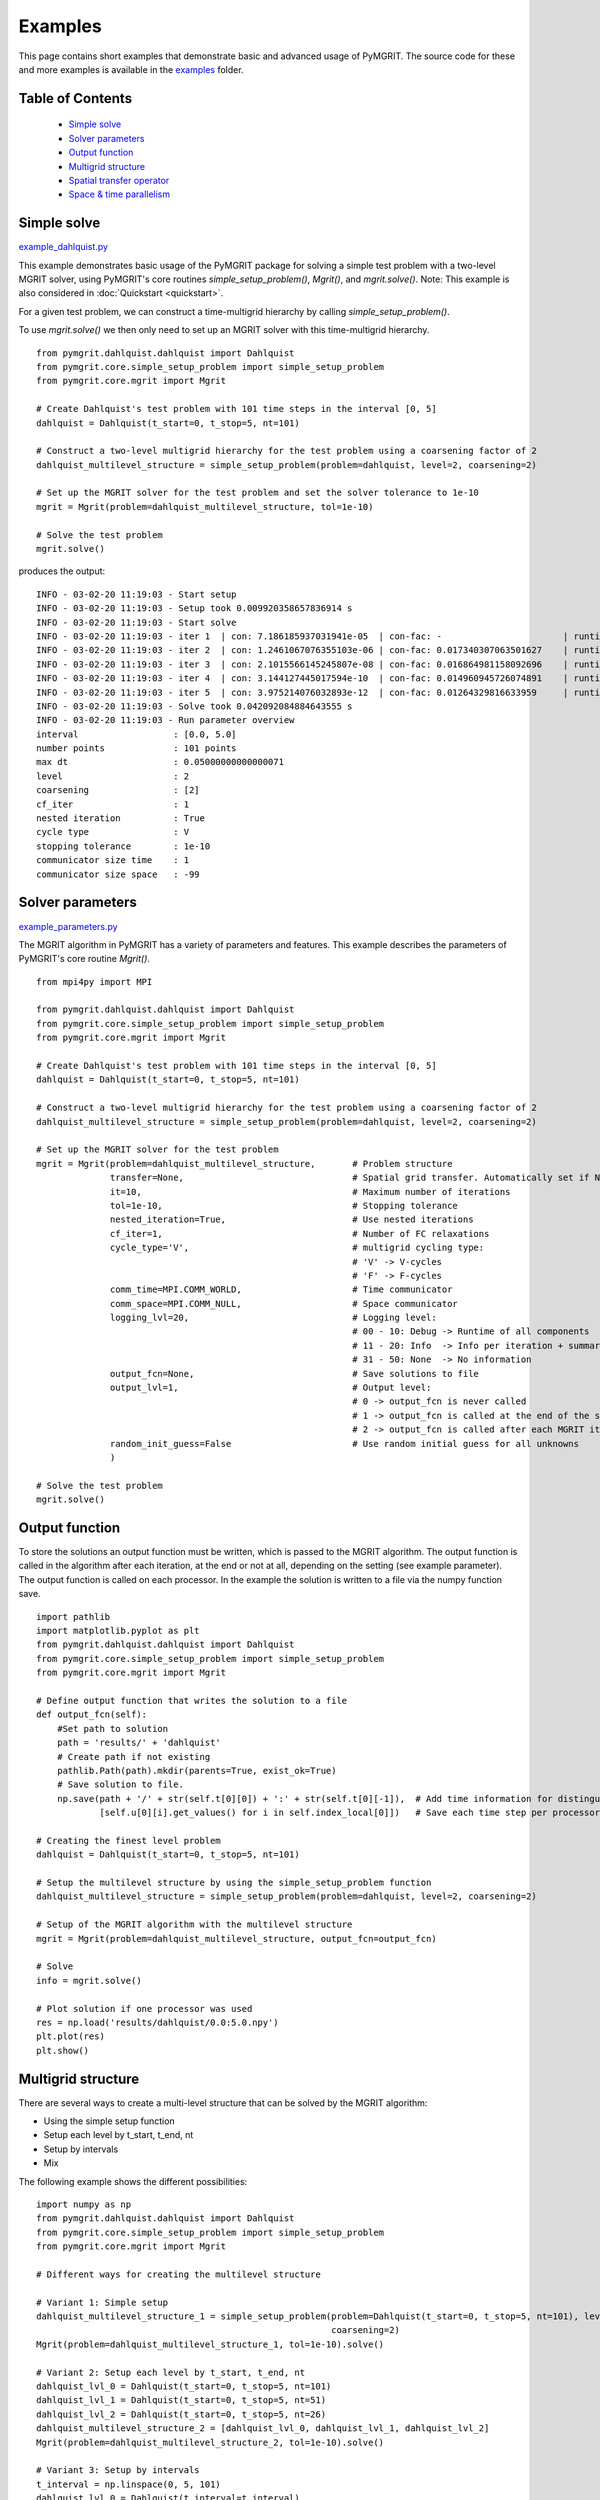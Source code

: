**********
Examples
**********

This page contains short examples that demonstrate basic and advanced usage of PyMGRIT.
The source code for these and more examples is available in the examples_ folder.

.. _examples: https://github.com/pymgrit/pymgrit/tree/master/examples

-----------------
Table of Contents
-----------------

    - `Simple solve`_
    - `Solver parameters`_
    - `Output function`_
    - `Multigrid structure`_
    - `Spatial transfer operator`_
    - `Space & time parallelism`_


------------
Simple solve
------------

example_dahlquist.py_

.. _example_dahlquist.py: https://github.com/pymgrit/pymgrit/tree/master/examples/example_dahlquist.py

This example demonstrates basic usage of the PyMGRIT package for solving a simple test problem with a two-level MGRIT solver,
using PyMGRIT's core routines `simple_setup_problem()`, `Mgrit()`, and `mgrit.solve()`.
Note: This example is also considered in :doc:`Quickstart <quickstart>`.

For a given test problem, we can construct a time-multigrid hierarchy by calling `simple_setup_problem()`.

To use `mgrit.solve()` we then only need to set up an MGRIT solver with this time-multigrid hierarchy.

::

    from pymgrit.dahlquist.dahlquist import Dahlquist
    from pymgrit.core.simple_setup_problem import simple_setup_problem
    from pymgrit.core.mgrit import Mgrit

    # Create Dahlquist's test problem with 101 time steps in the interval [0, 5]
    dahlquist = Dahlquist(t_start=0, t_stop=5, nt=101)

    # Construct a two-level multigrid hierarchy for the test problem using a coarsening factor of 2
    dahlquist_multilevel_structure = simple_setup_problem(problem=dahlquist, level=2, coarsening=2)

    # Set up the MGRIT solver for the test problem and set the solver tolerance to 1e-10
    mgrit = Mgrit(problem=dahlquist_multilevel_structure, tol=1e-10)

    # Solve the test problem
    mgrit.solve()

produces the output::

    INFO - 03-02-20 11:19:03 - Start setup
    INFO - 03-02-20 11:19:03 - Setup took 0.009920358657836914 s
    INFO - 03-02-20 11:19:03 - Start solve
    INFO - 03-02-20 11:19:03 - iter 1  | con: 7.186185937031941e-05  | con-fac: -                       | runtime: 0.01379704475402832 s
    INFO - 03-02-20 11:19:03 - iter 2  | con: 1.2461067076355103e-06 | con-fac: 0.017340307063501627    | runtime: 0.007235527038574219 s
    INFO - 03-02-20 11:19:03 - iter 3  | con: 2.1015566145245807e-08 | con-fac: 0.016864981158092696    | runtime: 0.005523681640625 s
    INFO - 03-02-20 11:19:03 - iter 4  | con: 3.144127445017594e-10  | con-fac: 0.014960945726074891    | runtime: 0.004599332809448242 s
    INFO - 03-02-20 11:19:03 - iter 5  | con: 3.975214076032893e-12  | con-fac: 0.01264329816633959     | runtime: 0.0043201446533203125 s
    INFO - 03-02-20 11:19:03 - Solve took 0.042092084884643555 s
    INFO - 03-02-20 11:19:03 - Run parameter overview
    interval                  : [0.0, 5.0]
    number points             : 101 points
    max dt                    : 0.05000000000000071
    level                     : 2
    coarsening                : [2]
    cf_iter                   : 1
    nested iteration          : True
    cycle type                : V
    stopping tolerance        : 1e-10
    communicator size time    : 1
    communicator size space   : -99

-----------------
Solver parameters
-----------------

example_parameters.py_

.. _example_parameters.py: https://github.com/pymgrit/pymgrit/tree/master/examples/example_parameters.py

The MGRIT algorithm in PyMGRIT has a variety of parameters and features. This example describes the parameters
of PyMGRIT's core routine `Mgrit()`.

::

    from mpi4py import MPI

    from pymgrit.dahlquist.dahlquist import Dahlquist
    from pymgrit.core.simple_setup_problem import simple_setup_problem
    from pymgrit.core.mgrit import Mgrit

    # Create Dahlquist's test problem with 101 time steps in the interval [0, 5]
    dahlquist = Dahlquist(t_start=0, t_stop=5, nt=101)

    # Construct a two-level multigrid hierarchy for the test problem using a coarsening factor of 2
    dahlquist_multilevel_structure = simple_setup_problem(problem=dahlquist, level=2, coarsening=2)

    # Set up the MGRIT solver for the test problem
    mgrit = Mgrit(problem=dahlquist_multilevel_structure,       # Problem structure
                  transfer=None,                                # Spatial grid transfer. Automatically set if None.
                  it=10,                                        # Maximum number of iterations
                  tol=1e-10,                                    # Stopping tolerance
                  nested_iteration=True,                        # Use nested iterations
                  cf_iter=1,                                    # Number of FC relaxations
                  cycle_type='V',                               # multigrid cycling type:
                                                                # 'V' -> V-cycles
                                                                # 'F' -> F-cycles
                  comm_time=MPI.COMM_WORLD,                     # Time communicator
                  comm_space=MPI.COMM_NULL,                     # Space communicator
                  logging_lvl=20,                               # Logging level:
                                                                # 00 - 10: Debug -> Runtime of all components
                                                                # 11 - 20: Info  -> Info per iteration + summary
                                                                # 31 - 50: None  -> No information
                  output_fcn=None,                              # Save solutions to file
                  output_lvl=1,                                 # Output level:
                                                                # 0 -> output_fcn is never called
                                                                # 1 -> output_fcn is called at the end of the simulation
                                                                # 2 -> output_fcn is called after each MGRIT iteration
                  random_init_guess=False                       # Use random initial guess for all unknowns
                  )

    # Solve the test problem
    mgrit.solve()

---------------
Output function
---------------

To store the solutions an output function must be written, which is passed to the MGRIT algorithm. The output function is called in the algorithm after each iteration, at the end or not at all, depending on the setting (see example parameter). The output function is called on each processor. In the example the solution is written to a file via the numpy function save.

::

    import pathlib
    import matplotlib.pyplot as plt
    from pymgrit.dahlquist.dahlquist import Dahlquist
    from pymgrit.core.simple_setup_problem import simple_setup_problem
    from pymgrit.core.mgrit import Mgrit

    # Define output function that writes the solution to a file
    def output_fcn(self):
        #Set path to solution
        path = 'results/' + 'dahlquist'
        # Create path if not existing
        pathlib.Path(path).mkdir(parents=True, exist_ok=True)
        # Save solution to file.
        np.save(path + '/' + str(self.t[0][0]) + ':' + str(self.t[0][-1]),  # Add time information for distinguish procs
                [self.u[0][i].get_values() for i in self.index_local[0]])   # Save each time step per processors

    # Creating the finest level problem
    dahlquist = Dahlquist(t_start=0, t_stop=5, nt=101)

    # Setup the multilevel structure by using the simple_setup_problem function
    dahlquist_multilevel_structure = simple_setup_problem(problem=dahlquist, level=2, coarsening=2)

    # Setup of the MGRIT algorithm with the multilevel structure
    mgrit = Mgrit(problem=dahlquist_multilevel_structure, output_fcn=output_fcn)

    # Solve
    info = mgrit.solve()

    # Plot solution if one processor was used
    res = np.load('results/dahlquist/0.0:5.0.npy')
    plt.plot(res)
    plt.show()

-------------------
Multigrid structure
-------------------

There are several ways to create a multi-level structure that can be solved by the MGRIT algorithm:

- Using the simple setup function
- Setup each level by t_start, t_end, nt
- Setup by intervals
- Mix

The following example shows the different possibilities:

::

    import numpy as np
    from pymgrit.dahlquist.dahlquist import Dahlquist
    from pymgrit.core.simple_setup_problem import simple_setup_problem
    from pymgrit.core.mgrit import Mgrit

    # Different ways for creating the multilevel structure

    # Variant 1: Simple setup
    dahlquist_multilevel_structure_1 = simple_setup_problem(problem=Dahlquist(t_start=0, t_stop=5, nt=101), level=3,
                                                            coarsening=2)
    Mgrit(problem=dahlquist_multilevel_structure_1, tol=1e-10).solve()

    # Variant 2: Setup each level by t_start, t_end, nt
    dahlquist_lvl_0 = Dahlquist(t_start=0, t_stop=5, nt=101)
    dahlquist_lvl_1 = Dahlquist(t_start=0, t_stop=5, nt=51)
    dahlquist_lvl_2 = Dahlquist(t_start=0, t_stop=5, nt=26)
    dahlquist_multilevel_structure_2 = [dahlquist_lvl_0, dahlquist_lvl_1, dahlquist_lvl_2]
    Mgrit(problem=dahlquist_multilevel_structure_2, tol=1e-10).solve()

    # Variant 3: Setup by intervals
    t_interval = np.linspace(0, 5, 101)
    dahlquist_lvl_0 = Dahlquist(t_interval=t_interval)
    dahlquist_lvl_1 = Dahlquist(t_interval=t_interval[::2])  # Takes every second point from t_interval
    dahlquist_lvl_2 = Dahlquist(t_interval=t_interval[::4])  # Takes every fourth point from t_interval
    dahlquist_multilevel_structure_3 = [dahlquist_lvl_0, dahlquist_lvl_1, dahlquist_lvl_2]
    Mgrit(problem=dahlquist_multilevel_structure_3, tol=1e-10).solve()

    # Variant 4: Mix
    dahlquist_lvl_0 = Dahlquist(t_start=0, t_stop=5, nt=101)
    dahlquist_lvl_1 = Dahlquist(t_interval=dahlquist_lvl_0.t[::2])  # Using t from the upper level.
    dahlquist_lvl_2 = Dahlquist(t_start=0, t_stop=5, nt=26)
    dahlquist_multilevel_structure_4 = [dahlquist_lvl_0, dahlquist_lvl_1, dahlquist_lvl_2]
    Mgrit(problem=dahlquist_multilevel_structure_4, tol=1e-10).solve()

-------------------------
Spatial transfer operator
-------------------------

TODO

------------------------
Space & time parallelism
------------------------

TODO
